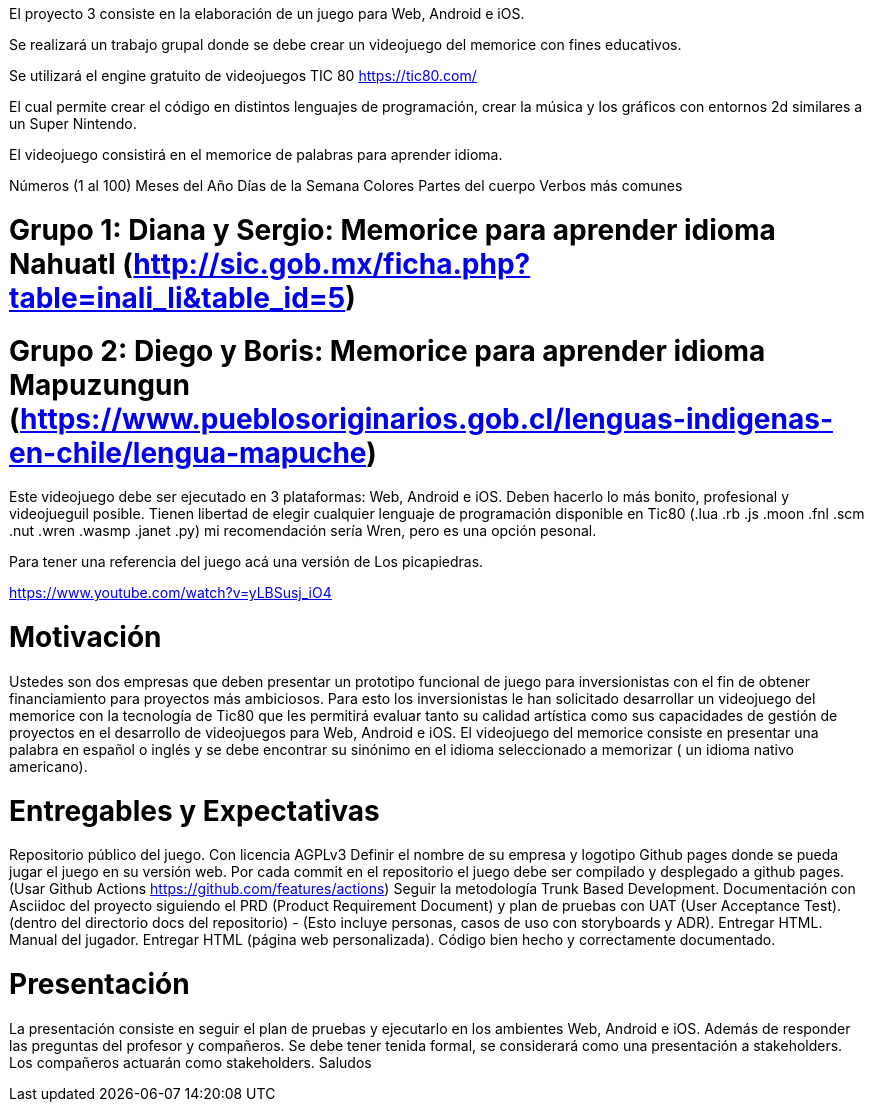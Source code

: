 El proyecto 3 consiste en la elaboración de un juego para Web, Android e iOS.

Se realizará un trabajo grupal donde se debe crear un videojuego del memorice con fines educativos.

Se utilizará el engine gratuito de videojuegos TIC 80 https://tic80.com/

El cual permite crear el código en distintos lenguajes de programación, crear la música y los gráficos con entornos 2d similares a un Super Nintendo.

El videojuego consistirá en el memorice de palabras para aprender idioma.

Números (1 al 100)
Meses del Año
Días de la Semana
Colores
Partes del cuerpo
Verbos más comunes

# Grupo 1: Diana y Sergio: Memorice para aprender idioma Nahuatl (http://sic.gob.mx/ficha.php?table=inali_li&table_id=5)

# Grupo 2: Diego y Boris: Memorice para aprender idioma Mapuzungun (https://www.pueblosoriginarios.gob.cl/lenguas-indigenas-en-chile/lengua-mapuche)

Este videojuego debe ser ejecutado en 3 plataformas: Web, Android e iOS. Deben hacerlo lo más bonito, profesional y videojueguil posible. Tienen libertad de elegir cualquier lenguaje de programación disponible en Tic80 (.lua .rb .js .moon .fnl .scm .nut .wren .wasmp .janet .py) mi recomendación sería Wren, pero es una opción pesonal.

Para tener una referencia del juego acá una versión de Los picapiedras.

https://www.youtube.com/watch?v=yLBSusj_iO4

# Motivación

Ustedes son dos empresas que deben presentar un prototipo funcional de juego para inversionistas con el fin de obtener financiamiento para proyectos más ambiciosos. Para esto los inversionistas le han solicitado desarrollar un videojuego del memorice con la tecnología de Tic80 que les permitirá evaluar tanto su calidad artística como sus capacidades de gestión de proyectos en el desarrollo de videojuegos para Web, Android e iOS.
El videojuego del memorice consiste en presentar una palabra en español o inglés y se debe encontrar su sinónimo en el idioma seleccionado a memorizar ( un idioma nativo americano).

# Entregables y Expectativas

Repositorio público del juego. Con licencia AGPLv3
Definir el nombre de su empresa y logotipo
Github pages donde se pueda jugar el juego en su versión web.
Por cada commit en el repositorio el juego debe ser compilado y desplegado a github pages. (Usar Github Actions https://github.com/features/actions)
Seguir la metodología Trunk Based Development.
Documentación con Asciidoc del proyecto siguiendo el PRD (Product Requirement Document) y plan de pruebas con UAT (User Acceptance Test). (dentro del directorio docs del repositorio) - (Esto incluye personas, casos de uso con storyboards y ADR). Entregar HTML.
Manual del jugador. Entregar HTML (página web personalizada).
Código bien hecho y correctamente documentado.

# Presentación

La presentación consiste en seguir el plan de pruebas y ejecutarlo en los ambientes Web, Android e iOS. Además de responder las preguntas del profesor y compañeros.
Se debe tener tenida formal, se considerará como una presentación a stakeholders.
Los compañeros actuarán como stakeholders.
Saludos
